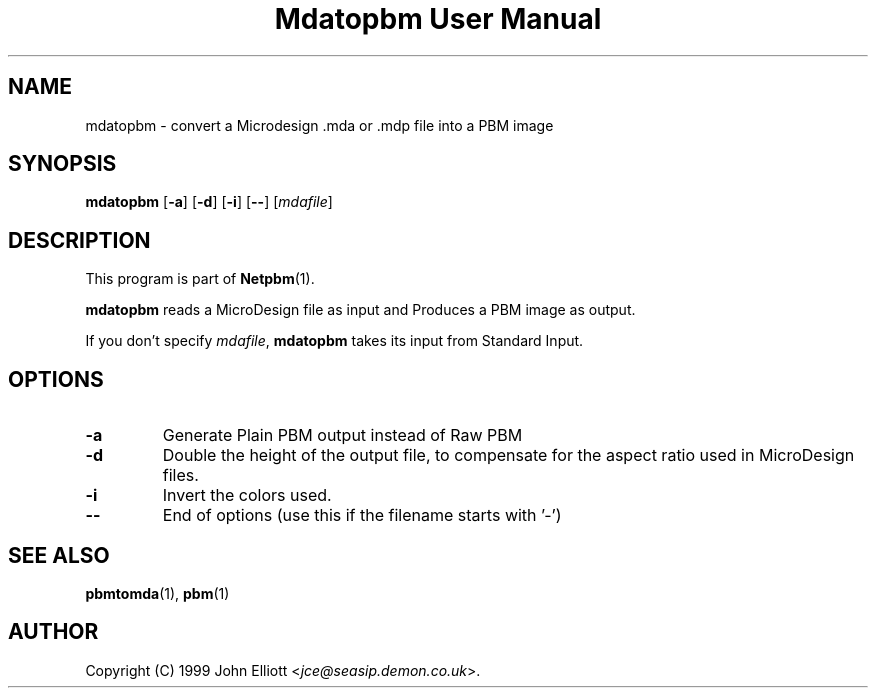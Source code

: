 ." This man page was generated by the Netpbm tool 'makeman' from HTML source.
." Do not hand-hack it!  If you have bug fixes or improvements, please find
." the corresponding HTML page on the Netpbm website, generate a patch
." against that, and send it to the Netpbm maintainer.
.TH "Mdatopbm User Manual" 0 "3 December 2003" "netpbm documentation"

.UN lbAB
.SH NAME

mdatopbm - convert a Microdesign .mda or .mdp file into a PBM image

.UN lbAC
.SH SYNOPSIS

\fBmdatopbm\fP
[\fB-a\fP]
[\fB-d\fP]
[\fB-i\fP]
[\fB--\fP]
[\fImdafile\fP]

.UN lbAD
.SH DESCRIPTION
.PP
This program is part of
.BR Netpbm (1).
.PP
\fBmdatopbm\fP reads a MicroDesign file as input and Produces a
PBM image as output.
.PP
If you don't specify \fImdafile\fP, \fBmdatopbm\fP takes its input
from Standard Input.

.UN lbAE
.SH OPTIONS


.TP
\fB-a\fP
Generate Plain PBM output instead of Raw PBM

.TP
\fB-d\fP
Double the height of the output file, to compensate for the aspect
ratio used in MicroDesign files.

.TP
\fB-i\fP
Invert the colors used.

.TP
\fB--\fP
End of options (use this if the filename starts with '-')



.UN lbAF
.SH SEE ALSO
.BR pbmtomda (1),
.BR pbm (1)
.UN lbAG
.SH AUTHOR

Copyright (C) 1999 John Elliott <\fIjce@seasip.demon.co.uk\fP>.
